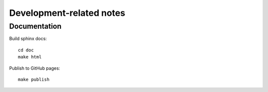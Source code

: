 ===========================
 Development-related notes
===========================

Documentation
=============

Build sphinx docs::

  cd doc
  make html

Publish to GitHub pages::

  make publish

